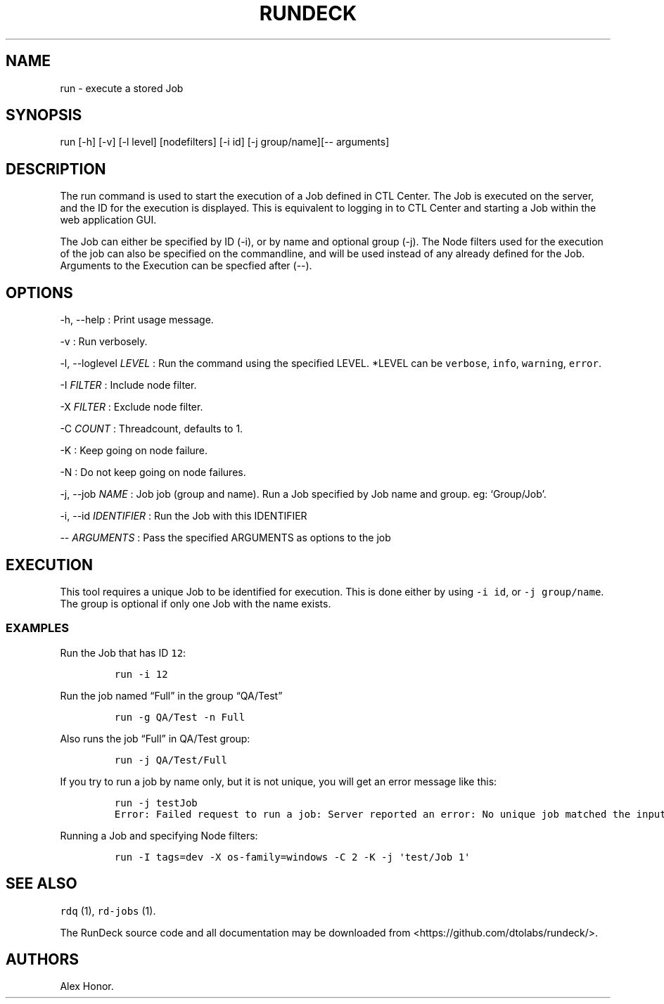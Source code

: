 .TH RUNDECK 1 "November 20, 2010" "RunDeck User Manuals" "Version 1.0"
.SH NAME
.PP
run - execute a stored Job
.SH SYNOPSIS
.PP
run [-h] [-v] [-l level] [nodefilters] [-i id] [-j group/name][--
arguments]
.SH DESCRIPTION
.PP
The run command is used to start the execution of a Job defined in
CTL Center.
The Job is executed on the server, and the ID for the execution is
displayed.
This is equivalent to logging in to CTL Center and starting a Job
within the web application GUI.
.PP
The Job can either be specified by ID (-i), or by name and optional
group (-j).
The Node filters used for the execution of the job can also be
specified on the commandline, and will be used instead of any
already defined for the Job.
Arguments to the Execution can be specfied after (--).
.SH OPTIONS
.PP
-h, --help : Print usage message.
.PP
-v : Run verbosely.
.PP
-l, --loglevel \f[I]LEVEL\f[] : Run the command using the specified
LEVEL.
*LEVEL can be \f[C]verbose\f[], \f[C]info\f[], \f[C]warning\f[],
\f[C]error\f[].
.PP
-I \f[I]FILTER\f[] : Include node filter.
.PP
-X \f[I]FILTER\f[] : Exclude node filter.
.PP
-C \f[I]COUNT\f[] : Threadcount, defaults to 1.
.PP
-K : Keep going on node failure.
.PP
-N : Do not keep going on node failures.
.PP
-j, --job \f[I]NAME\f[] : Job job (group and name).
Run a Job specified by Job name and group.
eg: `Group/Job'.
.PP
-i, --id \f[I]IDENTIFIER\f[] : Run the Job with this IDENTIFIER
.PP
-- \f[I]ARGUMENTS\f[] : Pass the specified ARGUMENTS as options to
the job
.SH EXECUTION
.PP
This tool requires a unique Job to be identified for execution.
This is done either by using \f[C]-i\ id\f[], or
\f[C]-j\ group/name\f[].
The group is optional if only one Job with the name exists.
.SS EXAMPLES
.PP
Run the Job that has ID \f[C]12\f[]:
.IP
.nf
\f[C]
run\ -i\ 12
\f[]
.fi
.PP
Run the job named \[lq]Full\[rq] in the group \[lq]QA/Test\[rq]
.IP
.nf
\f[C]
run\ -g\ QA/Test\ -n\ Full
\f[]
.fi
.PP
Also runs the job \[lq]Full\[rq] in QA/Test group:
.IP
.nf
\f[C]
run\ -j\ QA/Test/Full
\f[]
.fi
.PP
If you try to run a job by name only, but it is not unique, you
will get an error message like this:
.IP
.nf
\f[C]
run\ -j\ testJob
Error:\ Failed\ request\ to\ run\ a\ job:\ Server\ reported\ an\ error:\ No\ unique\ job\ matched\ the\ input:\ testJob,\ null.\ found\ (2)
\f[]
.fi
.PP
Running a Job and specifying Node filters:
.IP
.nf
\f[C]
run\ -I\ tags=dev\ -X\ os-family=windows\ -C\ 2\ -K\ -j\ \[aq]test/Job\ 1\[aq]
\f[]
.fi
.SH SEE ALSO
.PP
\f[C]rdq\f[] (1), \f[C]rd-jobs\f[] (1).
.PP
The RunDeck source code and all documentation may be downloaded
from <https://github.com/dtolabs/rundeck/>.
.SH AUTHORS
Alex Honor.
